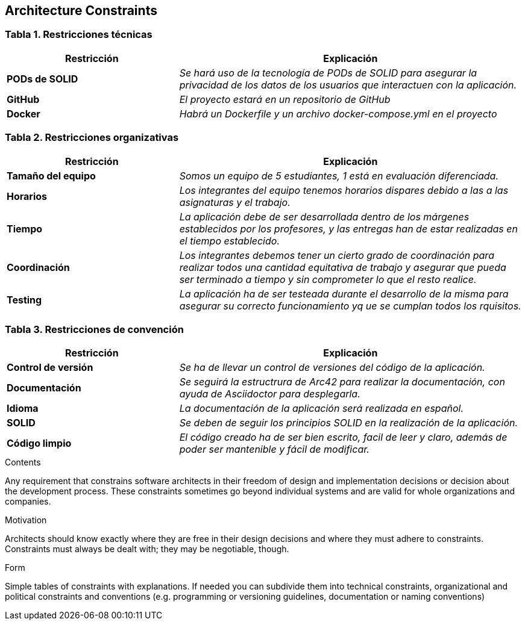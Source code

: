[[section-architecture-constraints]]
== Architecture Constraints

=== Tabla 1. Restricciones técnicas
[options="header",cols="1,2"]
|===
|Restricción|Explicación

| *PODs de SOLID* | _Se hará uso de la tecnología de PODs de SOLID para asegurar la privacidad de los datos de los usuarios que interactuen con la aplicación._

| *GitHub* | _El proyecto estará en un repositorio de GitHub_

| *Docker* | _Habrá un Dockerfile y un archivo docker-compose.yml en el proyecto_ 
|===

=== Tabla 2. Restricciones organizativas
[options="header",cols="1,2"]
|===
|Restricción|Explicación

| *Tamaño del equipo* | _Somos un equipo de 5 estudiantes, 1 está en evaluación diferenciada._ 

| *Horarios* | _Los integrantes del equipo tenemos horarios dispares debido a las a las asignaturas y el trabajo._

| *Tiempo* | _La aplicación debe de ser desarrollada dentro de los márgenes establecidos por los profesores, y las entregas han de estar realizadas en el tiempo establecido._

| *Coordinación* | _Los integrantes debemos tener un cierto grado de coordinación para realizar todos una cantidad equitativa de trabajo y asegurar que pueda ser terminado a tiempo y sin comprometer lo que el resto realice._

| *Testing* | _La aplicación ha de ser testeada durante el desarrollo de la misma para asegurar su correcto funcionamiento yq ue se cumplan todos los rquisitos._

|===

=== Tabla 3. Restricciones de convención
[options="header",cols="1,2"]
|===
|Restricción|Explicación

| *Control de versión* | _Se ha de llevar un control de versiones del código de la aplicación._ 

| *Documentación* | _Se seguirá la estructrura de Arc42 para realizar la documentación, con ayuda de Asciidoctor para desplegarla._

| *Idioma* | _La documentación de la aplicación será realizada en español._

| *SOLID* | _Se deben de seguir los principios SOLID en la realización de la aplicación._

| *Código limpio* | _El código creado ha de ser bien escrito, facil de leer y claro, además de poder ser mantenible y fácil de modificar._

|===
[role="arc42help"]
****
.Contents
Any requirement that constrains software architects in their freedom of design and implementation decisions or decision about the development process. These constraints sometimes go beyond individual systems and are valid for whole organizations and companies.

.Motivation
Architects should know exactly where they are free in their design decisions and where they must adhere to constraints.
Constraints must always be dealt with; they may be negotiable, though.

.Form
Simple tables of constraints with explanations.
If needed you can subdivide them into
technical constraints, organizational and political constraints and
conventions (e.g. programming or versioning guidelines, documentation or naming conventions)
****
